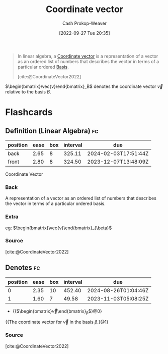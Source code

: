 :PROPERTIES:
:ID:       4b917306-e1fa-4d34-9d2b-5bb1eedab431
:ROAM_REFS: [cite:@CoordinateVector2022]
:LAST_MODIFIED: [2023-09-14 Thu 08:17]
:END:
#+title: Coordinate vector
#+hugo_custom_front_matter: :slug "4b917306-e1fa-4d34-9d2b-5bb1eedab431"
#+author: Cash Prokop-Weaver
#+date: [2022-09-27 Tue 20:35]
#+filetags: :concept:

#+begin_quote
In linear algebra, a [[id:4b917306-e1fa-4d34-9d2b-5bb1eedab431][Coordinate vector]] is a representation of a vector as an ordered list of numbers that describes the vector in terms of a particular ordered [[id:90dcfc79-6808-48ab-8193-2b040295574c][Basis]].

[cite:@CoordinateVector2022]
#+end_quote

$\begin{bmatrix}\vec{v}\end{bmatrix}_B$ denotes the coordinate vector $\vec{v}$ relative to the basis $B$.

* Flashcards
** Definition (Linear Algebra) :fc:
:PROPERTIES:
:ID:       d89af78e-d388-49d6-8d2a-1934314c66c9
:ANKI_NOTE_ID: 1640627793347
:FC_CREATED: 2021-12-27T17:56:33Z
:FC_TYPE:  double
:END:
:REVIEW_DATA:
| position | ease | box | interval | due                  |
|----------+------+-----+----------+----------------------|
| back     | 2.65 |   8 |   325.11 | 2024-02-03T17:51:44Z |
| front    | 2.80 |   8 |   324.50 | 2023-12-07T13:48:09Z |
:END:

Coordinate Vector

*** Back
A representation of a vector as an ordered list of numbers that describes the vector in terms of a particular ordered basis.

*** Extra
eg: $\begin{bmatrix}\vec{v}\end{bmatrix}_{\beta}$

*** Source
[cite:@CoordinateVector2022]
** Denotes :fc:
:PROPERTIES:
:ID:       92ac770e-73dc-487a-9ad0-4d89b0020caf
:ANKI_NOTE_ID: 1640627793573
:FC_CREATED: 2021-12-27T17:56:33Z
:FC_TYPE:  cloze
:FC_CLOZE_MAX: 2
:FC_CLOZE_TYPE: deletion
:END:
:REVIEW_DATA:
| position | ease | box | interval | due                  |
|----------+------+-----+----------+----------------------|
|        0 | 2.35 |  10 |   452.40 | 2024-08-26T01:04:46Z |
|        1 | 1.60 |   7 |    49.58 | 2023-11-03T05:08:25Z |
:END:

- {{$\begin{bmatrix}\vec{v}\end{bmatrix}_{\beta}$}@0}

{{The coordinate vector for $\vec{v}$ in the basis $\beta$.}@1}

*** Source
[cite:@CoordinateVector2022]
#+print_bibliography: